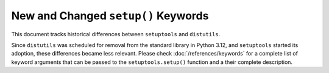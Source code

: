 New and Changed ``setup()`` Keywords
====================================

This document tracks historical differences between ``setuptools`` and
``distutils``.

Since ``distutils`` was scheduled for removal from the standard library in
Python 3.12, and ``setuptools`` started its adoption, these differences became less
relevant.
Please check :doc:`/references/keywords` for a complete list of keyword
arguments that can be passed to the ``setuptools.setup()`` function and
a their complete description.

.. tab:: Supported by both ``distutils`` and ``setuptoools``

    ``name`` string

    ``version`` string

    ``description`` string

    ``long_description`` string

    ``long_description_content_type`` string

    ``author`` string

    ``author_email`` string

    ``maintainer`` string

    ``maintainer_email`` string

    ``url`` string

    ``download_url`` string

    ``packages`` list

    ``py_modules`` list

    ``scripts`` list

    ``ext_package`` string

    ``ext_modules`` list

    ``classifiers`` list

    ``distclass`` Distribution subclass

    ``script_name`` string

    ``script_args`` list

    ``options`` dictionary

    ``license`` string

    ``license_file`` string **deprecated**

    ``license_files`` list

    ``keywords`` string or list

    ``platforms`` list

    ``cmdclass`` dictionary

    ``data_files`` list **deprecated**

    ``package_dir`` dictionary

    ``requires`` string or list **deprecated**

    ``obsoletes`` list **deprecated**

    ``provides`` list

.. tab:: Added or changed by ``setuptoools``

    ``include_package_data`` bool

    ``exclude_package_data`` dictionary

    ``package_data`` dictionary

    ``zip_safe`` bool

    ``install_requires`` string or list

    ``entry_points`` dictionary

    ``extras_require`` dictionary

    ``python_requires`` string

    ``setup_requires`` string or list **deprecated**

    ``dependency_links`` list **deprecated**

    ``namespace_packages`` list

    ``test_suite`` string or function **deprecated**

    ``tests_require`` string or list **deprecated**

    ``test_loader`` class **deprecated**

    ``eager_resources`` list

    ``project_urls`` dictionary
